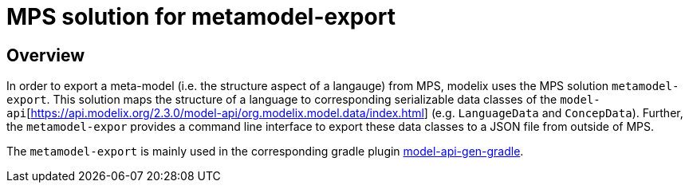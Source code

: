 = MPS solution for metamodel-export
:navtitle: `metamodel-export` (MPS)

== Overview

In order to export a meta-model (i.e. the structure aspect of a langauge) from MPS, modelix uses the MPS solution `metamodel-export`.
This solution maps the structure of a language to corresponding serializable data classes of the `model-api`[https://api.modelix.org/2.3.0/model-api/org.modelix.model.data/index.html] (e.g. `LanguageData` and `ConcepData`).
Further, the `metamodel-expor` provides a command line interface to export these data classes to a JSON file from outside of MPS.

The `metamodel-export` is mainly used in the corresponding gradle plugin xref:core:reference/component-model-api-gen-gradle.adoc[model-api-gen-gradle].

